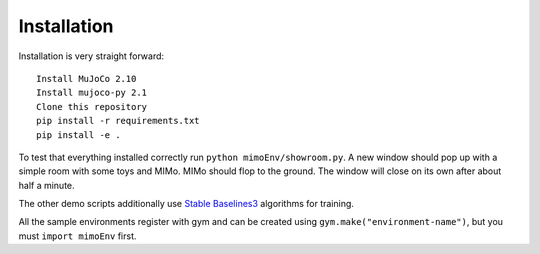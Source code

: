 Installation
============

Installation is very straight forward::

    Install MuJoCo 2.10
    Install mujoco-py 2.1
    Clone this repository
    pip install -r requirements.txt
    pip install -e .

To test that everything installed correctly run ``python mimoEnv/showroom.py``. A new window
should pop up with a simple room with some toys and MIMo. MIMo should flop to the ground. The
window will close on its own after about half a minute.

The other demo scripts additionally use `Stable Baselines3 <https://github.com/DLR-RM/stable-baselines3>`_
algorithms for training.

All the sample environments register with gym and can be created using
``gym.make("environment-name")``, but you must ``import mimoEnv`` first.
